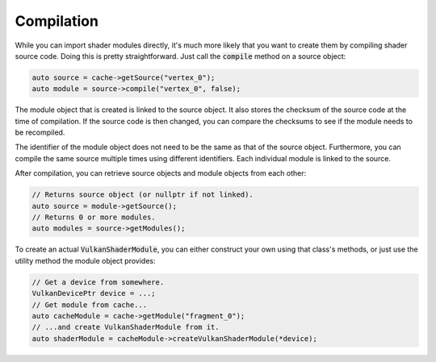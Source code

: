 .. _shader-cache-compile:

Compilation
===========

While you can import shader modules directly, it's much more likely that you want to create them by compiling shader 
source code. Doing this is pretty straightforward. Just call the :code:`compile` method on a source object:

.. code-block:: cpp
    
    auto source = cache->getSource("vertex_0");
    auto module = source->compile("vertex_0", false);

The module object that is created is linked to the source object. It also stores the checksum of the source code at the
time of compilation. If the source code is then changed, you can compare the checksums to see if the module needs to be
recompiled.

The identifier of the module object does not need to be the same as that of the source object. Furthermore, you can 
compile the same source multiple times using different identifiers. Each individual module is linked to the source.

After compilation, you can retrieve source objects and module objects from each other:

.. code-block:: cpp
    
    // Returns source object (or nullptr if not linked).
    auto source = module->getSource();
    // Returns 0 or more modules.
    auto modules = source->getModules();

To create an actual :code:`VulkanShaderModule`, you can either construct your own using that class's methods, or just 
use the utility method the module object provides:

.. code-block:: cpp
    
    // Get a device from somewhere.
    VulkanDevicePtr device = ...;
    // Get module from cache...
    auto cacheModule = cache->getModule("fragment_0");
    // ...and create VulkanShaderModule from it.
    auto shaderModule = cacheModule->createVulkanShaderModule(*device);
